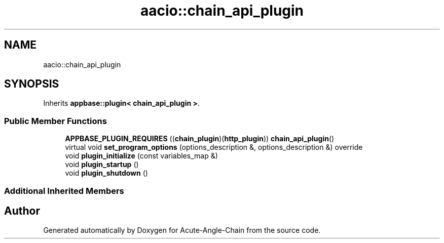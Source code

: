 .TH "aacio::chain_api_plugin" 3 "Sun Jun 3 2018" "Acute-Angle-Chain" \" -*- nroff -*-
.ad l
.nh
.SH NAME
aacio::chain_api_plugin
.SH SYNOPSIS
.br
.PP
.PP
Inherits \fBappbase::plugin< chain_api_plugin >\fP\&.
.SS "Public Member Functions"

.in +1c
.ti -1c
.RI "\fBAPPBASE_PLUGIN_REQUIRES\fP ((\fBchain_plugin\fP)(\fBhttp_plugin\fP)) \fBchain_api_plugin\fP()"
.br
.ti -1c
.RI "virtual void \fBset_program_options\fP (options_description &, options_description &) override"
.br
.ti -1c
.RI "void \fBplugin_initialize\fP (const variables_map &)"
.br
.ti -1c
.RI "void \fBplugin_startup\fP ()"
.br
.ti -1c
.RI "void \fBplugin_shutdown\fP ()"
.br
.in -1c
.SS "Additional Inherited Members"


.SH "Author"
.PP 
Generated automatically by Doxygen for Acute-Angle-Chain from the source code\&.
